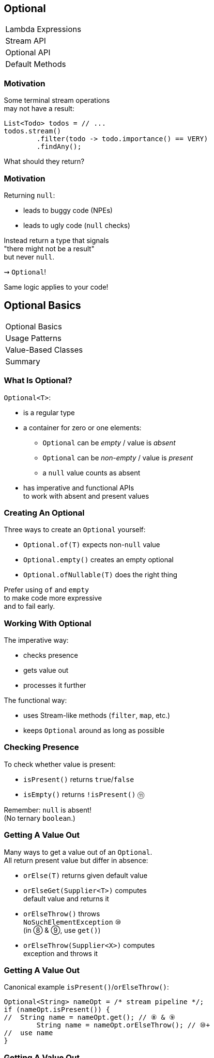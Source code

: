 == Optional

++++
<table class="toc">
	<tr><td>Lambda Expressions</td></tr>
	<tr><td>Stream API</td></tr>
	<tr class="toc-current"><td>Optional API</td></tr>
	<tr><td>Default Methods</td></tr>
</table>
++++


=== Motivation

Some terminal stream operations +
may not have a result:

```java
List<Todo> todos = // ...
todos.stream()
	.filter(todo -> todo.importance() == VERY)
	.findAny();
```

What should they return?

=== Motivation

Returning `null`:

* leads to buggy code (NPEs)
* leads to ugly code (`null` checks)

Instead return a type that signals +
"there might not be a result" +
but never `null`.

⇝ `Optional`!

Same logic applies to your code!


== Optional Basics

++++
<table class="toc">
	<tr class="toc-current"><td>Optional Basics</td></tr>
	<tr><td>Usage Patterns</td></tr>
	<tr><td>Value-Based Classes</td></tr>
	<tr><td>Summary</td></tr>
</table>
++++

=== What Is Optional?

`Optional<T>`:

* is a regular type
* a container for zero or one elements:
** `Optional` can be _empty_ / value is _absent_
** `Optional` can be _non-empty_ / value is _present_
** a `null` value counts as absent
* has imperative and functional APIs +
to work with absent and present values

=== Creating An Optional

Three ways to create an `Optional` yourself:

* `Optional.of(T)` expects non-`null` value
* `Optional.empty()` creates an empty optional
* `Optional.ofNullable(T)` does the right thing

Prefer using `of` and `empty` +
to make code more expressive +
and to fail early.

=== Working With Optional

The imperative way:

* checks presence
* gets value out
* processes it further

The functional way:

* uses Stream-like methods (`filter`, `map`, etc.)
* keeps `Optional` around as long as possible


=== Checking Presence

To check whether value is present:

* `isPresent()` returns `true`/`false`
* `isEmpty()` returns `!isPresent()` ⑪

Remember: `null` is absent! +
(No ternary `boolean`.)

=== Getting A Value Out

Many ways to get a value out of an `Optional`. +
All return present value but differ in absence:

* `orElse(T)` returns given default value
* `orElseGet(Supplier<T>)` computes +
default value and returns it
* `orElseThrow()` throws +
`NoSuchElementException` ⑩ +
(in ⑧ & ⑨, use `get()`)
* `orElseThrow(Supplier<X>)` computes +
exception and throws it

=== Getting A Value Out

Canonical example `isPresent()`/`orElseThrow()`:

```java
Optional<String> nameOpt = /* stream pipeline */;
if (nameOpt.isPresent()) {
//  String name = nameOpt.get(); // ⑧ & ⑨
	String name = nameOpt.orElseThrow(); // ⑩+
//  use name
}
```

=== Getting A Value Out

Handling absence less imperatively:

```java
String name;
Optional<String> nameOpt = /* stream pipeline */;
name = nameOpt.orElse("John Doe");
name = nameOpt.orElseGet(this::computeDefaultName);
name = nameOpt.orElseThrow(() ->
	new IllegalStateException("Name should be given."));
```

=== Exercise 1

Imperative use of `Optional`.

=== The Functional Way

Keep `Optional` around as long as possible +
and use it to process present value.

Like on `Stream`, but eager:

* `filter(Predicate<T>)`
(can make `Optional` empty)
* `map(Function<T, R>)`
* `flatMap(Function<T, Optional<R>>)`
* `ifPresent(Consumer<T>)` (like `Stream::forEach`)
* `ifPresentOrElse​(Consumer<T>, Runnable)` ⑨

=== The Functional Way

```java
User user = /* ... */;
Optional<String> name = /* stream pipeline */;
name
	.filter(this::hasNameDay)
	.map(this::determineNameDay)
	.ifPresent(nameDay -> register(user, nameDay));
```

=== The Functional Way

Or simply continue stream pipeline:

```java
User user = /* ... */;
/* stream pipeline */
	.findAny() // terminal stream operation
	.filter(this::hasNameDay) // on Optional
	.map(this::determineNameDay)
	.ifPresent(nameDay -> register(user, nameDay));
```

=== The Functional Way

Like with streams, +
this doesn't work well +
with checked exceptions.

* use `if`-`isPresent()`-`orElseThrow()` +
to get back to imperative code
* do it as late as possible

=== Getting A Value In

So far:

* `orElse...` help get present value out
* `filter` can remove value

How to recover from empty `Optional`?

With `or(Supplier<Optional<T>>)`. ⑨

=== Getting A value In

```java
public class Search {
	Optional<Customer> inMemory(String id) { /*... */ };
	Optional<Customer> onDisk(String id) { /*... */ };
	Optional<Customer> remotely(String id) { /*... */ };

	Optional<Customer> anywhere(String id) {
		return inMemory(id)
			.or(() -> onDisk(id))
			.or(() -> remotely(id));
	}

}
```

=== Exercise 2

Functional use of `Optional`.

=== Optionals In Streams

What happens if `Optional`-returning method +
is called in a stream pipeline?

```java
private Optional<Customer> findCustomer(String id) {
	// ...
}

Stream<Customer> findCustomers(List<String> ids) {
	return ids.stream()
		.map(this::findCustomer)
		// now we have a Stream<Optional<Customer>>;
		// how do we get to Stream<Customer>?
}
```

=== In Java 8

Filter and map:

```java
Stream<Customer> findCustomers(List<String> ids) {
	return ids.stream()
		.map(this::findCustomer)
		.filter(Optional::isPresent)
		.map(Optional::get) // no orElseThrow() yet
}
```

*Only do this on Java 8!*

=== In Java 9 And Later

To turn an `Optional` into a `Stream` +
of zero or one element(s):

* `Stream<T> stream();` ⑨

=== In Java 9 And Later

Turn into stream and flat-map:

```java
Stream<Customer> findCustomers(List<String> ids) {
	return ids.stream()
		.map(this::findCustomer)
		.flatMap(Optional::stream);
}
```

Alternatively, in one step:

```java
Stream<Customer> findCustomers(List<String> ids) {
	return ids.stream()
		.flatMap(id -> findCustomer(id).stream());
}
```


== Usage Patterns

++++
<table class="toc">
	<tr><td>Optional Basics</td></tr>
	<tr class="toc-current"><td>Usage Patterns</td></tr>
	<tr><td>Value-Based Classes</td></tr>
	<tr><td>Summary</td></tr>
</table>
++++

=== Usage Patterns

The Java community strongly disagrees +
on how to best use `Optional`.

Some insights into the discussion...

=== Basic Rules

First some basic rules:

* never, ever, ever call `get()`/`orElseThrow()` +
without checking `isPresent()` first
* prefer functional style +
(`map`, `flatMap`, `ifPresent`, `orElse`, ...)
* make everyone setting `Optional` to `null` +
buy a round of drinks or wear a silly hat

=== Basic Rules

Nobody (?) wants to see ...

```java
Optional.ofNullable(mango)
	.ifPresent(System.out::println);
```

\... instead of ...

```java
if (mango != null)
	System.out.println(mango);
```

=== Different Opinions

* don't use it unless +
absolutely necessary
* use it as return value
* use it everywhere

=== Don't Use It!
==== Assumptions

* API is verbose and invites misuse
* makes stack traces harder to debug
* not serializable
* unsupported by various frameworks
* dereferencing reduces performance
* instances increase memory consumption
* no benefits over explicit `null` handling

=== Don't Use It!
==== Conclusions

* `Optional` sucks
* only use it if existing API returns it
* unpack quickly!

[role=small-note]
(Mark Struberg, Stephen Connolly, Hugues Johnson)


=== Limited Return Value
==== Assumptions

* http://blog.codefx.org/java/dev/design-optional[was designed] as a return value
* not serializable
* long-lived instances increase +
memory consumption
* boxing method arguments is verbose

=== Limited Return Value
==== Conclusions

* use as return value if +
returning `null` is error-prone
* no instance variables
* no method parameters
* instances should generally be short-lived

[role=small-note]
(Stuart Marks, Brian Goetz)

*⇝ This should be your default choice!*

=== Return Value
==== Assumptions

* returning `null` is always error-prone
* rest as before

==== Conclusions

* use as return value whenever +
value can be absent
* rest as before

[role=small-note]
(Stephen Colebourne)


=== Use Everywhere!
==== Assumptions

* using `Optional` instead of `null` +
lifts `null`-handling into the type system
* makes any `null` an implementation error +
(great for debugging)
* performance arguments can be discarded +
unless proven to be relevant

=== Use Everywhere!
==== Conclusions

* avoid optionality through good design +
(good recommendation in general)
* use `Optional` instead of `null` everywhere
* consider providing overloads +
for optional method parameters

[role=small-note]
(Mario Fusco, me)

=== Use Everywhere!
==== Overload Example

```java
String bar(Optional<String> drink) {
	return drink.map(this::bar)
			.orElseGet(this::bar);
}

String bar(String drink) { /* ... */ }

String bar() { /* ... */ }
```

=== Reflection on Usage

Whatever you decide:

* make it a team decision
* put it into your code style
* learn over time

Relaxing rules is easier +
than making them stricter!


== Value-Based Classes

++++
<table class="toc">
	<tr><td>Optional Basics</td></tr>
	<tr><td>Usage Patterns</td></tr>
	<tr class="toc-current"><td>Value-Based Classes</td></tr>
	<tr><td>Summary</td></tr>
</table>
++++

=== Value-Based Class?

https://docs.oracle.com/javase/8/docs/api/java/lang/doc-files/ValueBased.html[`Optional` Javadoc] says:

> This is a value-based class; use of identity-sensitive operations [...] on instances of `Optional` may have unpredictable results and should be avoided.

What does it mean?

=== Value Types

Future Java will contain value types:

* pass by value +
(copied when passed as params)
* immutable
* no identity

Very similar to today's primitives.

=== No Identity?

Class instances *have identity*:

* each `new Integer(5)` creates a new instance
* they are not identical (`!=`, different locks, ...)

Value types will have *no identity*:

* there are no two different `int 5`
* only their value matters

=== But Isn't This Java 8?

From value types to value-based classes:

* value types require wrappers/boxes +
(just like primitives do today)
* value-based classes might turn out +
wrapping value types
* as an optimization the JVM will +
create and destroy them at will

*⇝ Wrappers have identity _but_ it is unstable*

[NOTE.speaker]
--
* vbc will be optimized in Java 10!
--

=== Identity Crisis

```java
LocalDateTime getLastLogin(User user);
void storeMessage(LocalDateTime time, String message);

String lastLoginMessage(User user) {
	LocalDateTime lastLogin = getLastLogin(user); // <1>
	String message = "Was " + lastLogin;
	storeMessage(lastLogin, message); // <2>
	return message;
}
```
<1> might return an instance or a value
<2> might receive an instance or a value


=== Requirements For VBC

declaration site::
* final and immutable
* `equals`, `hashCode`, `toString` +
must _only_ rely on instance state
* ...
use site::
* no use of `==`, identity hash code, +
locking, serialization

(None of this is checked by the JVM.)

=== VBC in Java 8

`java.util`::
	`Optional`[`Double`, `Long`, `Int`]
`java.time`::
	`Duration`, `Instant`, `Period`, +
	`Year`, `YearMonth`, `MonthDay`, +
	`Local...`, `Offset...`, `Zoned...`
`java.time.chrono`::
	`HijrahDate`, `JapaneseDate`, `MinguaDate`, `ThaiBuddhistDate`

[NOTE.speaker]
--
* Optional uses reference `equals` in its `equals`
* date classes are serializable
--

=== Reflection on VBC

With `Optional` and other value-based classes:

* never rely on their identity
* mainly no `==`, locking, serialization

*If this works out,* +
*performance hit all but disappears!*

== Summary

++++
<table class="toc">
	<tr><td>Optional Basics</td></tr>
	<tr><td>Usage Patterns</td></tr>
	<tr><td>Value-Based Classes</td></tr>
	<tr class="toc-current"><td>Summary</td></tr>
</table>
++++

=== Summary

* get `Optional` from streams, other APIs +
or create with `of`, `empty`, `ofNullable`
* use like streams with `map`, `flatMap`, `filter`
* process value with `ifPresent`
* get value out with `get`, `orElse...`

=== Summary

* decide together where to use `Optional`
* no identity-sensitive operations +
like `==`, locking, serialization
